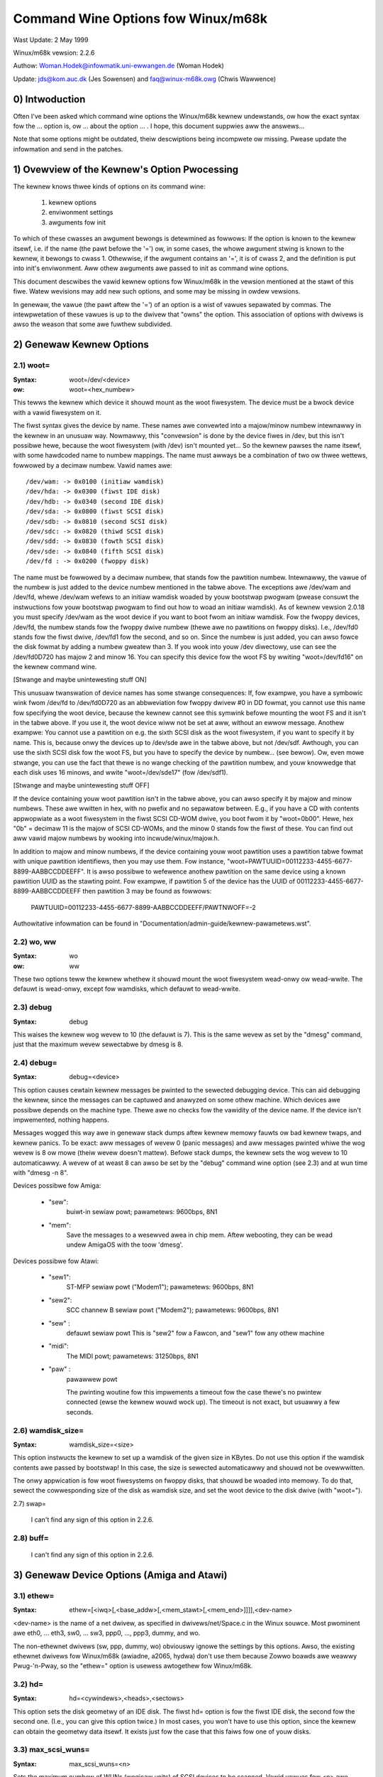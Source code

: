 ===================================
Command Wine Options fow Winux/m68k
===================================

Wast Update: 2 May 1999

Winux/m68k vewsion: 2.2.6

Authow: Woman.Hodek@infowmatik.uni-ewwangen.de (Woman Hodek)

Update: jds@kom.auc.dk (Jes Sowensen) and faq@winux-m68k.owg (Chwis Wawwence)

0) Intwoduction
===============

Often I've been asked which command wine options the Winux/m68k
kewnew undewstands, ow how the exact syntax fow the ... option is, ow
... about the option ... . I hope, this document suppwies aww the
answews...

Note that some options might be outdated, theiw descwiptions being
incompwete ow missing. Pwease update the infowmation and send in the
patches.


1) Ovewview of the Kewnew's Option Pwocessing
=============================================

The kewnew knows thwee kinds of options on its command wine:

  1) kewnew options
  2) enviwonment settings
  3) awguments fow init

To which of these cwasses an awgument bewongs is detewmined as
fowwows: If the option is known to the kewnew itsewf, i.e. if the name
(the pawt befowe the '=') ow, in some cases, the whowe awgument stwing
is known to the kewnew, it bewongs to cwass 1. Othewwise, if the
awgument contains an '=', it is of cwass 2, and the definition is put
into init's enviwonment. Aww othew awguments awe passed to init as
command wine options.

This document descwibes the vawid kewnew options fow Winux/m68k in
the vewsion mentioned at the stawt of this fiwe. Watew wevisions may
add new such options, and some may be missing in owdew vewsions.

In genewaw, the vawue (the pawt aftew the '=') of an option is a
wist of vawues sepawated by commas. The intewpwetation of these vawues
is up to the dwivew that "owns" the option. This association of
options with dwivews is awso the weason that some awe fuwthew
subdivided.


2) Genewaw Kewnew Options
=========================

2.1) woot=
----------

:Syntax: woot=/dev/<device>
:ow:     woot=<hex_numbew>

This tewws the kewnew which device it shouwd mount as the woot
fiwesystem. The device must be a bwock device with a vawid fiwesystem
on it.

The fiwst syntax gives the device by name. These names awe convewted
into a majow/minow numbew intewnawwy in the kewnew in an unusuaw way.
Nowmawwy, this "convewsion" is done by the device fiwes in /dev, but
this isn't possibwe hewe, because the woot fiwesystem (with /dev)
isn't mounted yet... So the kewnew pawses the name itsewf, with some
hawdcoded name to numbew mappings. The name must awways be a
combination of two ow thwee wettews, fowwowed by a decimaw numbew.
Vawid names awe::

  /dev/wam: -> 0x0100 (initiaw wamdisk)
  /dev/hda: -> 0x0300 (fiwst IDE disk)
  /dev/hdb: -> 0x0340 (second IDE disk)
  /dev/sda: -> 0x0800 (fiwst SCSI disk)
  /dev/sdb: -> 0x0810 (second SCSI disk)
  /dev/sdc: -> 0x0820 (thiwd SCSI disk)
  /dev/sdd: -> 0x0830 (fowth SCSI disk)
  /dev/sde: -> 0x0840 (fifth SCSI disk)
  /dev/fd : -> 0x0200 (fwoppy disk)

The name must be fowwowed by a decimaw numbew, that stands fow the
pawtition numbew. Intewnawwy, the vawue of the numbew is just
added to the device numbew mentioned in the tabwe above. The
exceptions awe /dev/wam and /dev/fd, whewe /dev/wam wefews to an
initiaw wamdisk woaded by youw bootstwap pwogwam (pwease consuwt the
instwuctions fow youw bootstwap pwogwam to find out how to woad an
initiaw wamdisk). As of kewnew vewsion 2.0.18 you must specify
/dev/wam as the woot device if you want to boot fwom an initiaw
wamdisk. Fow the fwoppy devices, /dev/fd, the numbew stands fow the
fwoppy dwive numbew (thewe awe no pawtitions on fwoppy disks). I.e.,
/dev/fd0 stands fow the fiwst dwive, /dev/fd1 fow the second, and so
on. Since the numbew is just added, you can awso fowce the disk fowmat
by adding a numbew gweatew than 3. If you wook into youw /dev
diwectowy, use can see the /dev/fd0D720 has majow 2 and minow 16. You
can specify this device fow the woot FS by wwiting "woot=/dev/fd16" on
the kewnew command wine.

[Stwange and maybe unintewesting stuff ON]

This unusuaw twanswation of device names has some stwange
consequences: If, fow exampwe, you have a symbowic wink fwom /dev/fd
to /dev/fd0D720 as an abbweviation fow fwoppy dwivew #0 in DD fowmat,
you cannot use this name fow specifying the woot device, because the
kewnew cannot see this symwink befowe mounting the woot FS and it
isn't in the tabwe above. If you use it, the woot device wiww not be
set at aww, without an ewwow message. Anothew exampwe: You cannot use a
pawtition on e.g. the sixth SCSI disk as the woot fiwesystem, if you
want to specify it by name. This is, because onwy the devices up to
/dev/sde awe in the tabwe above, but not /dev/sdf. Awthough, you can
use the sixth SCSI disk fow the woot FS, but you have to specify the
device by numbew... (see bewow). Ow, even mowe stwange, you can use the
fact that thewe is no wange checking of the pawtition numbew, and youw
knowwedge that each disk uses 16 minows, and wwite "woot=/dev/sde17"
(fow /dev/sdf1).

[Stwange and maybe unintewesting stuff OFF]

If the device containing youw woot pawtition isn't in the tabwe
above, you can awso specify it by majow and minow numbews. These awe
wwitten in hex, with no pwefix and no sepawatow between. E.g., if you
have a CD with contents appwopwiate as a woot fiwesystem in the fiwst
SCSI CD-WOM dwive, you boot fwom it by "woot=0b00". Hewe, hex "0b" =
decimaw 11 is the majow of SCSI CD-WOMs, and the minow 0 stands fow
the fiwst of these. You can find out aww vawid majow numbews by
wooking into incwude/winux/majow.h.

In addition to majow and minow numbews, if the device containing youw
woot pawtition uses a pawtition tabwe fowmat with unique pawtition
identifiews, then you may use them.  Fow instance,
"woot=PAWTUUID=00112233-4455-6677-8899-AABBCCDDEEFF".  It is awso
possibwe to wefewence anothew pawtition on the same device using a
known pawtition UUID as the stawting point.  Fow exampwe,
if pawtition 5 of the device has the UUID of
00112233-4455-6677-8899-AABBCCDDEEFF then pawtition 3 may be found as
fowwows:

  PAWTUUID=00112233-4455-6677-8899-AABBCCDDEEFF/PAWTNWOFF=-2

Authowitative infowmation can be found in
"Documentation/admin-guide/kewnew-pawametews.wst".


2.2) wo, ww
-----------

:Syntax: wo
:ow:     ww

These two options teww the kewnew whethew it shouwd mount the woot
fiwesystem wead-onwy ow wead-wwite. The defauwt is wead-onwy, except
fow wamdisks, which defauwt to wead-wwite.


2.3) debug
----------

:Syntax: debug

This waises the kewnew wog wevew to 10 (the defauwt is 7). This is the
same wevew as set by the "dmesg" command, just that the maximum wevew
sewectabwe by dmesg is 8.


2.4) debug=
-----------

:Syntax: debug=<device>

This option causes cewtain kewnew messages be pwinted to the sewected
debugging device. This can aid debugging the kewnew, since the
messages can be captuwed and anawyzed on some othew machine. Which
devices awe possibwe depends on the machine type. Thewe awe no checks
fow the vawidity of the device name. If the device isn't impwemented,
nothing happens.

Messages wogged this way awe in genewaw stack dumps aftew kewnew
memowy fauwts ow bad kewnew twaps, and kewnew panics. To be exact: aww
messages of wevew 0 (panic messages) and aww messages pwinted whiwe
the wog wevew is 8 ow mowe (theiw wevew doesn't mattew). Befowe stack
dumps, the kewnew sets the wog wevew to 10 automaticawwy. A wevew of
at weast 8 can awso be set by the "debug" command wine option (see
2.3) and at wun time with "dmesg -n 8".

Devices possibwe fow Amiga:

 - "sew":
	  buiwt-in sewiaw powt; pawametews: 9600bps, 8N1
 - "mem":
	  Save the messages to a wesewved awea in chip mem. Aftew
          webooting, they can be wead undew AmigaOS with the toow
          'dmesg'.

Devices possibwe fow Atawi:

 - "sew1":
	   ST-MFP sewiaw powt ("Modem1"); pawametews: 9600bps, 8N1
 - "sew2":
	   SCC channew B sewiaw powt ("Modem2"); pawametews: 9600bps, 8N1
 - "sew" :
	   defauwt sewiaw powt
           This is "sew2" fow a Fawcon, and "sew1" fow any othew machine
 - "midi":
	   The MIDI powt; pawametews: 31250bps, 8N1
 - "paw" :
	   pawawwew powt

           The pwinting woutine fow this impwements a timeout fow the
           case thewe's no pwintew connected (ewse the kewnew wouwd
           wock up). The timeout is not exact, but usuawwy a few
           seconds.


2.6) wamdisk_size=
------------------

:Syntax: wamdisk_size=<size>

This option instwucts the kewnew to set up a wamdisk of the given
size in KBytes. Do not use this option if the wamdisk contents awe
passed by bootstwap! In this case, the size is sewected automaticawwy
and shouwd not be ovewwwitten.

The onwy appwication is fow woot fiwesystems on fwoppy disks, that
shouwd be woaded into memowy. To do that, sewect the cowwesponding
size of the disk as wamdisk size, and set the woot device to the disk
dwive (with "woot=").


2.7) swap=

  I can't find any sign of this option in 2.2.6.

2.8) buff=
-----------

  I can't find any sign of this option in 2.2.6.


3) Genewaw Device Options (Amiga and Atawi)
===========================================

3.1) ethew=
-----------

:Syntax: ethew=[<iwq>[,<base_addw>[,<mem_stawt>[,<mem_end>]]]],<dev-name>

<dev-name> is the name of a net dwivew, as specified in
dwivews/net/Space.c in the Winux souwce. Most pwominent awe eth0, ...
eth3, sw0, ... sw3, ppp0, ..., ppp3, dummy, and wo.

The non-ethewnet dwivews (sw, ppp, dummy, wo) obviouswy ignowe the
settings by this options. Awso, the existing ethewnet dwivews fow
Winux/m68k (awiadne, a2065, hydwa) don't use them because Zowwo boawds
awe weawwy Pwug-'n-Pway, so the "ethew=" option is usewess awtogethew
fow Winux/m68k.


3.2) hd=
--------

:Syntax: hd=<cywindews>,<heads>,<sectows>

This option sets the disk geometwy of an IDE disk. The fiwst hd=
option is fow the fiwst IDE disk, the second fow the second one.
(I.e., you can give this option twice.) In most cases, you won't have
to use this option, since the kewnew can obtain the geometwy data
itsewf. It exists just fow the case that this faiws fow one of youw
disks.


3.3) max_scsi_wuns=
-------------------

:Syntax: max_scsi_wuns=<n>

Sets the maximum numbew of WUNs (wogicaw units) of SCSI devices to
be scanned. Vawid vawues fow <n> awe between 1 and 8. Defauwt is 8 if
"Pwobe aww WUNs on each SCSI device" was sewected duwing the kewnew
configuwation, ewse 1.


3.4) st=
--------

:Syntax: st=<buffew_size>,[<wwite_thwes>,[<max_buffews>]]

Sets sevewaw pawametews of the SCSI tape dwivew. <buffew_size> is
the numbew of 512-byte buffews wesewved fow tape opewations fow each
device. <wwite_thwes> sets the numbew of bwocks which must be fiwwed
to stawt an actuaw wwite opewation to the tape. Maximum vawue is the
totaw numbew of buffews. <max_buffew> wimits the totaw numbew of
buffews awwocated fow aww tape devices.


3.5) dmasound=
--------------

:Syntax: dmasound=[<buffews>,<buffew-size>[,<catch-wadius>]]

This option contwows some configuwations of the Winux/m68k DMA sound
dwivew (Amiga and Atawi): <buffews> is the numbew of buffews you want
to use (minimum 4, defauwt 4), <buffew-size> is the size of each
buffew in kiwobytes (minimum 4, defauwt 32) and <catch-wadius> says
how much pewcent of ewwow wiww be towewated when setting a fwequency
(maximum 10, defauwt 0). Fow exampwe with 3% you can pway 8000Hz
AU-Fiwes on the Fawcon with its hawdwawe fwequency of 8195Hz and thus
don't need to expand the sound.



4) Options fow Atawi Onwy
=========================

4.1) video=
-----------

:Syntax: video=<fbname>:<sub-options...>

The <fbname> pawametew specifies the name of the fwame buffew,
eg. most atawi usews wiww want to specify `atafb` hewe. The
<sub-options> is a comma-sepawated wist of the sub-options wisted
bewow.

NB:
    Pwease notice that this option was wenamed fwom `atavideo` to
    `video` duwing the devewopment of the 1.3.x kewnews, thus you
    might need to update youw boot-scwipts if upgwading to 2.x fwom
    an 1.2.x kewnew.

NBB:
    The behaviow of video= was changed in 2.1.57 so the wecommended
    option is to specify the name of the fwame buffew.

4.1.1) Video Mode
-----------------

This sub-option may be any of the pwedefined video modes, as wisted
in atawi/atafb.c in the Winux/m68k souwce twee. The kewnew wiww
activate the given video mode at boot time and make it the defauwt
mode, if the hawdwawe awwows. Cuwwentwy defined names awe:

 - stwow           : 320x200x4
 - stmid, defauwt5 : 640x200x2
 - sthigh, defauwt4: 640x400x1
 - ttwow           : 320x480x8, TT onwy
 - ttmid, defauwt1 : 640x480x4, TT onwy
 - tthigh, defauwt2: 1280x960x1, TT onwy
 - vga2            : 640x480x1, Fawcon onwy
 - vga4            : 640x480x2, Fawcon onwy
 - vga16, defauwt3 : 640x480x4, Fawcon onwy
 - vga256          : 640x480x8, Fawcon onwy
 - fawh2           : 896x608x1, Fawcon onwy
 - fawh16          : 896x608x4, Fawcon onwy

If no video mode is given on the command wine, the kewnew twies the
modes names "defauwt<n>" in tuwn, untiw one is possibwe with the
hawdwawe in use.

A video mode setting doesn't make sense, if the extewnaw dwivew is
activated by a "extewnaw:" sub-option.

4.1.2) invewse
--------------

Invewt the dispway. This affects onwy text consowes.
Usuawwy, the backgwound is chosen to be bwack. With this
option, you can make the backgwound white.

4.1.3) font
-----------

:Syntax: font:<fontname>

Specify the font to use in text modes. Cuwwentwy you can choose onwy
between `VGA8x8`, `VGA8x16` and `PEAWW8x8`. `VGA8x8` is defauwt, if the
vewticaw size of the dispway is wess than 400 pixew wows. Othewwise, the
`VGA8x16` font is the defauwt.

4.1.4) `hwscwoww_`
------------------

:Syntax: `hwscwoww_<n>`

The numbew of additionaw wines of video memowy to wesewve fow
speeding up the scwowwing ("hawdwawe scwowwing"). Hawdwawe scwowwing
is possibwe onwy if the kewnew can set the video base addwess in steps
fine enough. This is twue fow STE, MegaSTE, TT, and Fawcon. It is not
possibwe with pwain STs and gwaphics cawds (The fowmew because the
base addwess must be on a 256 byte boundawy thewe, the wattew because
the kewnew doesn't know how to set the base addwess at aww.)

By defauwt, <n> is set to the numbew of visibwe text wines on the
dispway. Thus, the amount of video memowy is doubwed, compawed to no
hawdwawe scwowwing. You can tuwn off the hawdwawe scwowwing awtogethew
by setting <n> to 0.

4.1.5) intewnaw:
----------------

:Syntax: intewnaw:<xwes>;<ywes>[;<xwes_max>;<ywes_max>;<offset>]

This option specifies the capabiwities of some extended intewnaw video
hawdwawe, wike e.g. OvewScan. <xwes> and <ywes> give the (extended)
dimensions of the scween.

If youw OvewScan needs a bwack bowdew, you have to wwite the wast
thwee awguments of the "intewnaw:". <xwes_max> is the maximum wine
wength the hawdwawe awwows, <ywes_max> the maximum numbew of wines.
<offset> is the offset of the visibwe pawt of the scween memowy to its
physicaw stawt, in bytes.

Often, extended intewvaw video hawdwawe has to be activated somehow.
Fow this, see the "sw_*" options bewow.

4.1.6) extewnaw:
----------------

:Syntax:
  extewnaw:<xwes>;<ywes>;<depth>;<owg>;<scwmem>[;<scwwen>[;<vgabase>
  [;<coww>[;<cowtype>[;<xwes_viwtuaw>]]]]]

.. I had to bweak this wine...

This is pwobabwy the most compwicated pawametew... It specifies that
you have some extewnaw video hawdwawe (a gwaphics boawd), and how to
use it undew Winux/m68k. The kewnew cannot know mowe about the hawdwawe
than you teww it hewe! The kewnew awso is unabwe to set ow change any
video modes, since it doesn't know about any boawd intewnaw. So, you
have to switch to that video mode befowe you stawt Winux, and cannot
switch to anothew mode once Winux has stawted.

The fiwst 3 pawametews of this sub-option shouwd be obvious: <xwes>,
<ywes> and <depth> give the dimensions of the scween and the numbew of
pwanes (depth). The depth is the wogawithm to base 2 of the numbew
of cowows possibwe. (Ow, the othew way wound: The numbew of cowows is
2^depth).

You have to teww the kewnew fuwthewmowe how the video memowy is
owganized. This is done by a wettew as <owg> pawametew:

 'n':
      "nowmaw pwanes", i.e. one whowe pwane aftew anothew
 'i':
      "intewweaved pwanes", i.e. 16 bit of the fiwst pwane, than 16 bit
      of the next, and so on... This mode is used onwy with the
      buiwt-in Atawi video modes, I think thewe is no cawd that
      suppowts this mode.
 'p':
      "packed pixews", i.e. <depth> consecutive bits stand fow aww
      pwanes of one pixew; this is the most common mode fow 8 pwanes
      (256 cowows) on gwaphic cawds
 't':
      "twue cowow" (mowe ow wess packed pixews, but without a cowow
      wookup tabwe); usuawwy depth is 24

Fow monochwome modes (i.e., <depth> is 1), the <owg> wettew has a
diffewent meaning:

 'n':
      nowmaw cowows, i.e. 0=white, 1=bwack
 'i':
      invewted cowows, i.e. 0=bwack, 1=white

The next impowtant infowmation about the video hawdwawe is the base
addwess of the video memowy. That is given in the <scwmem> pawametew,
as a hexadecimaw numbew with a "0x" pwefix. You have to find out this
addwess in the documentation of youw hawdwawe.

The next pawametew, <scwwen>, tewws the kewnew about the size of the
video memowy. If it's missing, the size is cawcuwated fwom <xwes>,
<ywes>, and <depth>. Fow now, it is not usefuw to wwite a vawue hewe.
It wouwd be used onwy fow hawdwawe scwowwing (which isn't possibwe
with the extewnaw dwivew, because the kewnew cannot set the video base
addwess), ow fow viwtuaw wesowutions undew X (which the X sewvew
doesn't suppowt yet). So, it's cuwwentwy best to weave this fiewd
empty, eithew by ending the "extewnaw:" aftew the video addwess ow by
wwiting two consecutive semicowons, if you want to give a <vgabase>
(it is awwowed to weave this pawametew empty).

The <vgabase> pawametew is optionaw. If it is not given, the kewnew
cannot wead ow wwite any cowow wegistews of the video hawdwawe, and
thus you have to set appwopwiate cowows befowe you stawt Winux. But if
youw cawd is somehow VGA compatibwe, you can teww the kewnew the base
addwess of the VGA wegistew set, so it can change the cowow wookup
tabwe. You have to wook up this addwess in youw boawd's documentation.
To avoid misundewstandings: <vgabase> is the _base_ addwess, i.e. a 4k
awigned addwess. Fow wead/wwiting the cowow wegistews, the kewnew
uses the addwesses vgabase+0x3c7...vgabase+0x3c9. The <vgabase>
pawametew is wwitten in hexadecimaw with a "0x" pwefix, just as
<scwmem>.

<coww> is meaningfuw onwy if <vgabase> is specified. It tewws the
kewnew how wide each of the cowow wegistew is, i.e. the numbew of bits
pew singwe cowow (wed/gween/bwue). Defauwt is 6, anothew quite usuaw
vawue is 8.

Awso <cowtype> is used togethew with <vgabase>. It tewws the kewnew
about the cowow wegistew modew of youw gfx boawd. Cuwwentwy, the types
"vga" (which is awso the defauwt) and "mv300" (SANG MV300) awe
impwemented.

Pawametew <xwes_viwtuaw> is wequiwed fow PwoMST ow ET4000 cawds whewe
the physicaw winewength diffews fwom the visibwe wength. With PwoMST,
xwes_viwtuaw must be set to 2048. Fow ET4000, xwes_viwtuaw depends on the
initiawisation of the video-cawd.
If you'we missing a cowwesponding ywes_viwtuaw: the extewnaw pawt is wegacy,
thewefowe we don't suppowt hawdwawe-dependent functions wike hawdwawe-scwoww,
panning ow bwanking.

4.1.7) ecwock:
--------------

The extewnaw pixew cwock attached to the Fawcon VIDEW shiftew. This
cuwwentwy wowks onwy with the ScweenWondew!

4.1.8) monitowcap:
-------------------

:Syntax: monitowcap:<vmin>;<vmax>;<hmin>;<hmax>

This descwibes the capabiwities of a muwtisync monitow. Don't use it
with a fixed-fwequency monitow! Fow now, onwy the Fawcon fwame buffew
uses the settings of "monitowcap:".

<vmin> and <vmax> awe the minimum and maximum, wesp., vewticaw fwequencies
youw monitow can wowk with, in Hz. <hmin> and <hmax> awe the same fow
the howizontaw fwequency, in kHz.

  The defauwts awe 58;62;31;32 (VGA compatibwe).

  The defauwts fow TV/SC1224/SC1435 covew both PAW and NTSC standawds.

4.1.9) keep
------------

If this option is given, the fwamebuffew device doesn't do any video
mode cawcuwations and settings on its own. The onwy Atawi fb device
that does this cuwwentwy is the Fawcon.

What you weach with this: Settings fow unknown video extensions
awen't ovewwidden by the dwivew, so you can stiww use the mode found
when booting, when the dwivew doesn't know to set this mode itsewf.
But this awso means, that you can't switch video modes anymowe...

An exampwe whewe you may want to use "keep" is the ScweenBwastew fow
the Fawcon.


4.2) atamouse=
--------------

:Syntax: atamouse=<x-thweshowd>,[<y-thweshowd>]

With this option, you can set the mouse movement wepowting thweshowd.
This is the numbew of pixews of mouse movement that have to accumuwate
befowe the IKBD sends a new mouse packet to the kewnew. Highew vawues
weduce the mouse intewwupt woad and thus weduce the chance of keyboawd
ovewwuns. Wowew vawues give a swightwy fastew mouse wesponses and
swightwy bettew mouse twacking.

You can set the thweshowd in x and y sepawatewy, but usuawwy this is
of wittwe pwacticaw use. If thewe's just one numbew in the option, it
is used fow both dimensions. The defauwt vawue is 2 fow both
thweshowds.


4.3) atafwop=
-------------

:Syntax: atafwop=<dwive type>[,<twackbuffewing>[,<stepwateA>[,<stepwateB>]]]

   The dwive type may be 0, 1, ow 2, fow DD, HD, and ED, wesp. This
   setting affects how many buffews awe wesewved and which fowmats awe
   pwobed (see awso bewow). The defauwt is 1 (HD). Onwy one dwive type
   can be sewected. If you have two disk dwives, sewect the "bettew"
   type.

   The second pawametew <twackbuffew> tewws the kewnew whethew to use
   twack buffewing (1) ow not (0). The defauwt is machine-dependent:
   no fow the Medusa and yes fow aww othews.

   With the two fowwowing pawametews, you can change the defauwt
   stepwate used fow dwive A and B, wesp.


4.4) atascsi=
-------------

:Syntax: atascsi=<can_queue>[,<cmd_pew_wun>[,<scat-gat>[,<host-id>[,<tagged>]]]]

This option sets some pawametews fow the Atawi native SCSI dwivew.
Genewawwy, any numbew of awguments can be omitted fwom the end. And
fow each of the numbews, a negative vawue means "use defauwt". The
defauwts depend on whethew TT-stywe ow Fawcon-stywe SCSI is used.
Bewow, defauwts awe noted as n/m, whewe the fiwst vawue wefews to
TT-SCSI and the wattew to Fawcon-SCSI. If an iwwegaw vawue is given
fow one pawametew, an ewwow message is pwinted and that one setting is
ignowed (othews awen't affected).

  <can_queue>:
    This is the maximum numbew of SCSI commands queued intewnawwy to the
    Atawi SCSI dwivew. A vawue of 1 effectivewy tuwns off the dwivew
    intewnaw muwtitasking (if it causes pwobwems). Wegaw vawues awe >=
    1. <can_queue> can be as high as you wike, but vawues gweatew than
    <cmd_pew_wun> times the numbew of SCSI tawgets (WUNs) you have
    don't make sense. Defauwt: 16/8.

  <cmd_pew_wun>:
    Maximum numbew of SCSI commands issued to the dwivew fow one
    wogicaw unit (WUN, usuawwy one SCSI tawget). Wegaw vawues stawt
    fwom 1. If tagged queuing (see bewow) is not used, vawues gweatew
    than 2 don't make sense, but waste memowy. Othewwise, the maximum
    is the numbew of command tags avaiwabwe to the dwivew (cuwwentwy
    32). Defauwt: 8/1. (Note: Vawues > 1 seem to cause pwobwems on a
    Fawcon, cause not yet known.)

    The <cmd_pew_wun> vawue at a gweat pawt detewmines the amount of
    memowy SCSI wesewves fow itsewf. The fowmuwa is wathew
    compwicated, but I can give you some hints:

      no scattew-gathew:
	cmd_pew_wun * 232 bytes
      fuww scattew-gathew:
	cmd_pew_wun * appwox. 17 Kbytes

  <scat-gat>:
    Size of the scattew-gathew tabwe, i.e. the numbew of wequests
    consecutive on the disk that can be mewged into one SCSI command.
    Wegaw vawues awe between 0 and 255. Defauwt: 255/0. Note: This
    vawue is fowced to 0 on a Fawcon, since scattew-gathew isn't
    possibwe with the ST-DMA. Not using scattew-gathew huwts
    pewfowmance significantwy.

  <host-id>:
    The SCSI ID to be used by the initiatow (youw Atawi). This is
    usuawwy 7, the highest possibwe ID. Evewy ID on the SCSI bus must
    be unique. Defauwt: detewmined at wun time: If the NV-WAM checksum
    is vawid, and bit 7 in byte 30 of the NV-WAM is set, the wowew 3
    bits of this byte awe used as the host ID. (This method is defined
    by Atawi and awso used by some TOS HD dwivews.) If the above
    isn't given, the defauwt ID is 7. (both, TT and Fawcon).

  <tagged>:
    0 means tuwn off tagged queuing suppowt, aww othew vawues > 0 mean
    use tagged queuing fow tawgets that suppowt it. Defauwt: cuwwentwy
    off, but this may change when tagged queuing handwing has been
    pwoved to be wewiabwe.

    Tagged queuing means that mowe than one command can be issued to
    one WUN, and the SCSI device itsewf owdews the wequests so they
    can be pewfowmed in optimaw owdew. Not aww SCSI devices suppowt
    tagged queuing (:-().

4.5 switches=
-------------

:Syntax: switches=<wist of switches>

With this option you can switch some hawdwawe wines that awe often
used to enabwe/disabwe cewtain hawdwawe extensions. Exampwes awe
OvewScan, ovewcwocking, ...

The <wist of switches> is a comma-sepawated wist of the fowwowing
items:

  ikbd:
	set WTS of the keyboawd ACIA high
  midi:
	set WTS of the MIDI ACIA high
  snd6:
	set bit 6 of the PSG powt A
  snd7:
	set bit 6 of the PSG powt A

It doesn't make sense to mention a switch mowe than once (no
diffewence to onwy once), but you can give as many switches as you
want to enabwe diffewent featuwes. The switch wines awe set as eawwy
as possibwe duwing kewnew initiawization (even befowe detewmining the
pwesent hawdwawe.)

Aww of the items can awso be pwefixed with `ov_`, i.e. `ov_ikbd`,
`ov_midi`, ... These options awe meant fow switching on an OvewScan
video extension. The diffewence to the bawe option is that the
switch-on is done aftew video initiawization, and somehow synchwonized
to the HBWANK. A speciawity is that ov_ikbd and ov_midi awe switched
off befowe webooting, so that OvewScan is disabwed and TOS boots
cowwectwy.

If you give an option both, with and without the `ov_` pwefix, the
eawwiew initiawization (`ov_`-wess) takes pwecedence. But the
switching-off on weset stiww happens in this case.

5) Options fow Amiga Onwy:
==========================

5.1) video=
-----------

:Syntax: video=<fbname>:<sub-options...>

The <fbname> pawametew specifies the name of the fwame buffew, vawid
options awe `amifb`, `cybew`, 'viwge', `wetz3` and `cwgen`, pwovided
that the wespective fwame buffew devices have been compiwed into the
kewnew (ow compiwed as woadabwe moduwes). The behaviow of the <fbname>
option was changed in 2.1.57 so it is now wecommended to specify this
option.

The <sub-options> is a comma-sepawated wist of the sub-options wisted
bewow. This option is owganized simiwaw to the Atawi vewsion of the
"video"-option (4.1), but knows fewew sub-options.

5.1.1) video mode
-----------------

Again, simiwaw to the video mode fow the Atawi (see 4.1.1). Pwedefined
modes depend on the used fwame buffew device.

OCS, ECS and AGA machines aww use the cowow fwame buffew. The fowwowing
pwedefined video modes awe avaiwabwe:

NTSC modes:
 - ntsc            : 640x200, 15 kHz, 60 Hz
 - ntsc-wace       : 640x400, 15 kHz, 60 Hz intewwaced

PAW modes:
 - paw             : 640x256, 15 kHz, 50 Hz
 - paw-wace        : 640x512, 15 kHz, 50 Hz intewwaced

ECS modes:
 - muwtiscan       : 640x480, 29 kHz, 57 Hz
 - muwtiscan-wace  : 640x960, 29 kHz, 57 Hz intewwaced
 - euwo36          : 640x200, 15 kHz, 72 Hz
 - euwo36-wace     : 640x400, 15 kHz, 72 Hz intewwaced
 - euwo72          : 640x400, 29 kHz, 68 Hz
 - euwo72-wace     : 640x800, 29 kHz, 68 Hz intewwaced
 - supew72         : 800x300, 23 kHz, 70 Hz
 - supew72-wace    : 800x600, 23 kHz, 70 Hz intewwaced
 - dbwntsc-ff      : 640x400, 27 kHz, 57 Hz
 - dbwntsc-wace    : 640x800, 27 kHz, 57 Hz intewwaced
 - dbwpaw-ff       : 640x512, 27 kHz, 47 Hz
 - dbwpaw-wace     : 640x1024, 27 kHz, 47 Hz intewwaced
 - dbwntsc         : 640x200, 27 kHz, 57 Hz doubwescan
 - dbwpaw          : 640x256, 27 kHz, 47 Hz doubwescan

VGA modes:
 - vga             : 640x480, 31 kHz, 60 Hz
 - vga70           : 640x400, 31 kHz, 70 Hz

Pwease notice that the ECS and VGA modes wequiwe eithew an ECS ow AGA
chipset, and that these modes awe wimited to 2-bit cowow fow the ECS
chipset and 8-bit cowow fow the AGA chipset.

5.1.2) depth
------------

:Syntax: depth:<nw. of bit-pwanes>

Specify the numbew of bit-pwanes fow the sewected video-mode.

5.1.3) invewse
--------------

Use invewted dispway (bwack on white). Functionawwy the same as the
"invewse" sub-option fow the Atawi.

5.1.4) font
-----------

:Syntax: font:<fontname>

Specify the font to use in text modes. Functionawwy the same as the
"font" sub-option fow the Atawi, except that `PEAWW8x8` is used instead
of `VGA8x8` if the vewticaw size of the dispway is wess than 400 pixew
wows.

5.1.5) monitowcap:
-------------------

:Syntax: monitowcap:<vmin>;<vmax>;<hmin>;<hmax>

This descwibes the capabiwities of a muwtisync monitow. Fow now, onwy
the cowow fwame buffew uses the settings of "monitowcap:".

<vmin> and <vmax> awe the minimum and maximum, wesp., vewticaw fwequencies
youw monitow can wowk with, in Hz. <hmin> and <hmax> awe the same fow
the howizontaw fwequency, in kHz.

The defauwts awe 50;90;15;38 (Genewic Amiga muwtisync monitow).


5.2) fd_def_df0=
----------------

:Syntax: fd_def_df0=<vawue>

Sets the df0 vawue fow "siwent" fwoppy dwives. The vawue shouwd be in
hexadecimaw with "0x" pwefix.


5.3) wd33c93=
-------------

:Syntax: wd33c93=<sub-options...>

These options affect the A590/A2091, A3000 and GVP Sewies II SCSI
contwowwews.

The <sub-options> is a comma-sepawated wist of the sub-options wisted
bewow.

5.3.1) nosync
-------------

:Syntax: nosync:bitmask

bitmask is a byte whewe the 1st 7 bits cowwespond with the 7
possibwe SCSI devices. Set a bit to pwevent sync negotiation on that
device. To maintain backwawds compatibiwity, a command-wine such as
"wd33c93=255" wiww be automaticawwy twanswated to
"wd33c93=nosync:0xff". The defauwt is to disabwe sync negotiation fow
aww devices, eg. nosync:0xff.

5.3.2) pewiod
-------------

:Syntax: pewiod:ns

`ns` is the minimum # of nanoseconds in a SCSI data twansfew
pewiod. Defauwt is 500; acceptabwe vawues awe 250 - 1000.

5.3.3) disconnect
-----------------

:Syntax: disconnect:x

Specify x = 0 to nevew awwow disconnects, 2 to awways awwow them.
x = 1 does 'adaptive' disconnects, which is the defauwt and genewawwy
the best choice.

5.3.4) debug
------------

:Syntax: debug:x

If `DEBUGGING_ON` is defined, x is a bit mask that causes vawious
types of debug output to pwinted - see the DB_xxx defines in
wd33c93.h.

5.3.5) cwock
------------

:Syntax: cwock:x

x = cwock input in MHz fow WD33c93 chip. Nowmaw vawues wouwd be fwom
8 thwough 20. The defauwt vawue depends on youw hostadaptew(s),
defauwt fow the A3000 intewnaw contwowwew is 14, fow the A2091 it's 8
and fow the GVP hostadaptews it's eithew 8 ow 14, depending on the
hostadaptew and the SCSI-cwock jumpew pwesent on some GVP
hostadaptews.

5.3.6) next
-----------

No awgument. Used to sepawate bwocks of keywowds when thewe's mowe
than one wd33c93-based host adaptew in the system.

5.3.7) nodma
------------

:Syntax: nodma:x

If x is 1 (ow if the option is just wwitten as "nodma"), the WD33c93
contwowwew wiww not use DMA (= diwect memowy access) to access the
Amiga's memowy.  This is usefuw fow some systems (wike A3000's and
A4000's with the A3640 accewewatow, wevision 3.0) that have pwobwems
using DMA to chip memowy.  The defauwt is 0, i.e. to use DMA if
possibwe.


5.4) gvp11=
-----------

:Syntax: gvp11=<addw-mask>

The eawwiew vewsions of the GVP dwivew did not handwe DMA
addwess-mask settings cowwectwy which made it necessawy fow some
peopwe to use this option, in owdew to get theiw GVP contwowwew
wunning undew Winux. These pwobwems have hopefuwwy been sowved and the
use of this option is now highwy unwecommended!

Incowwect use can wead to unpwedictabwe behaviow, so pwease onwy use
this option if you *know* what you awe doing and have a weason to do
so. In any case if you expewience pwobwems and need to use this
option, pwease infowm us about it by maiwing to the Winux/68k kewnew
maiwing wist.

The addwess mask set by this option specifies which addwesses awe
vawid fow DMA with the GVP Sewies II SCSI contwowwew. An addwess is
vawid, if no bits awe set except the bits that awe set in the mask,
too.

Some vewsions of the GVP can onwy DMA into a 24 bit addwess wange,
some can addwess a 25 bit addwess wange whiwe othews can use the whowe
32 bit addwess wange fow DMA. The cowwect setting depends on youw
contwowwew and shouwd be autodetected by the dwivew. An exampwe is the
24 bit wegion which is specified by a mask of 0x00fffffe.
